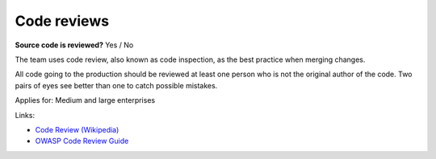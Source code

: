 
.. This is a generated file from data/. DO NOT EDIT.

.. _code-reviews:

Code reviews
==============================================================

**Source code is reviewed?** Yes / No

The team uses code review, also known as code inspection, as the best practice when merging changes.

All code going to the production should be reviewed at least one person who is not the original author of the code. Two pairs of eyes see better than one to catch possible mistakes.



Applies for: Medium and large enterprises





Links:


- `Code Review (Wikipedia) <https://en.wikipedia.org/wiki/Code_review>`_



- `OWASP Code Review Guide <https://www.owasp.org/index.php/OWASP_Code_review_V2_Table_of_Contents>`_



